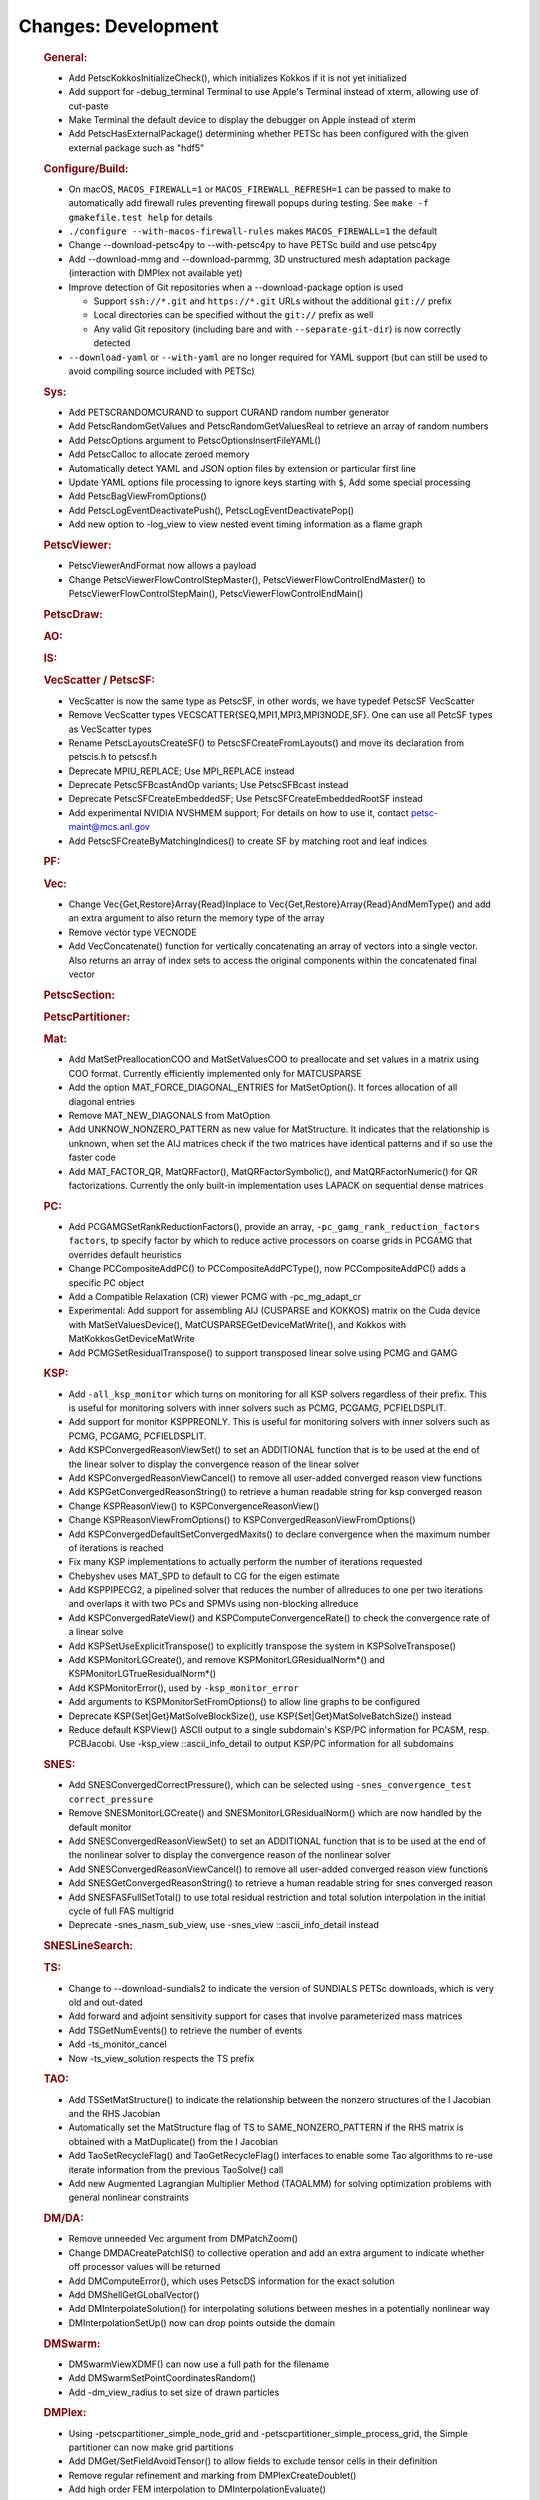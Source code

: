 ====================
Changes: Development
====================

   .. rubric:: General:

   -  Add PetscKokkosInitializeCheck(), which initializes Kokkos if it
      is not yet initialized
   -  Add support for -debug_terminal Terminal to use Apple's Terminal
      instead of xterm, allowing use of cut-paste
   -  Make Terminal the default device to display the debugger on Apple
      instead of xterm
   -  Add PetscHasExternalPackage() determining whether PETSc has been
      configured with the given external package such as "hdf5"

   .. rubric:: Configure/Build:

   -  On macOS, ``MACOS_FIREWALL=1`` or ``MACOS_FIREWALL_REFRESH=1`` can
      be passed to make to automatically add firewall rules preventing
      firewall popups during testing. See
      ``make -f gmakefile.test help`` for details
   -  ``./configure --with-macos-firewall-rules`` makes
      ``MACOS_FIREWALL=1`` the default
   -  Change --download-petsc4py to --with-petsc4py to have PETSc build
      and use petsc4py
   -  Add --download-mmg and --download-parmmg, 3D unstructured mesh
      adaptation package (interaction with DMPlex not available yet)
   -  Improve detection of Git repositories when a --download-package
      option is used

      -  Support ``ssh://*.git`` and ``https://*.git`` URLs without the
         additional ``git://`` prefix
      -  Local directories can be specified without the ``git://``
         prefix as well
      -  Any valid Git repository (including bare and with
         ``--separate-git-dir``) is now correctly detected

   -  ``--download-yaml`` or ``--with-yaml`` are no longer required for
      YAML support (but can still be used to avoid compiling source
      included with PETSc)

   .. rubric:: Sys:

   -  Add PETSCRANDOMCURAND to support CURAND random number generator
   -  Add PetscRandomGetValues and PetscRandomGetValuesReal to retrieve
      an array of random numbers
   -  Add PetscOptions argument to PetscOptionsInsertFileYAML()
   -  Add PetscCalloc to allocate zeroed memory
   -  Automatically detect YAML and JSON option files by extension or
      particular first line
   -  Update YAML options file processing to ignore keys starting with
      ``$``, Add some special processing
   -  Add PetscBagViewFromOptions()
   -  Add PetscLogEventDeactivatePush(), PetscLogEventDeactivatePop()
   -  Add new option to -log_view to view nested event timing
      information as a flame graph

   .. rubric:: PetscViewer:

   -  PetscViewerAndFormat now allows a payload
   -  Change PetscViewerFlowControlStepMaster(),
      PetscViewerFlowControlEndMaster() to
      PetscViewerFlowControlStepMain(), PetscViewerFlowControlEndMain()

   .. rubric:: PetscDraw:

   .. rubric:: AO:

   .. rubric:: IS:

   .. rubric:: VecScatter / PetscSF:

   -  VecScatter is now the same type as PetscSF, in other words, we
      have typedef PetscSF VecScatter
   -  Remove VecScatter types VECSCATTER{SEQ,MPI1,MPI3,MPI3NODE,SF}. One
      can use all PetcSF types as VecScatter types
   -  Rename PetscLayoutsCreateSF() to PetscSFCreateFromLayouts() and
      move its declaration from petscis.h to petscsf.h
   -  Deprecate MPIU_REPLACE; Use MPI_REPLACE instead
   -  Deprecate PetscSFBcastAndOp variants; Use PetscSFBcast instead
   -  Deprecate PetscSFCreateEmbeddedSF; Use PetscSFCreateEmbeddedRootSF
      instead
   -  Add experimental NVIDIA NVSHMEM support; For details on how to use
      it, contact petsc-maint@mcs.anl.gov
   -  Add PetscSFCreateByMatchingIndices() to create SF by matching root
      and leaf indices

   .. rubric:: PF:

   .. rubric:: Vec:

   -  Change Vec{Get,Restore}Array{Read}Inplace to
      Vec{Get,Restore}Array{Read}AndMemType() and add an extra argument
      to also return the memory type of the array
   -  Remove vector type VECNODE
   -  Add VecConcatenate() function for vertically concatenating an
      array of vectors into a single vector. Also returns an array of
      index sets to access the original components within the
      concatenated final vector

   .. rubric:: PetscSection:

   .. rubric:: PetscPartitioner:

   .. rubric:: Mat:

   -  Add MatSetPreallocationCOO and MatSetValuesCOO to preallocate and
      set values in a matrix using COO format. Currently efficiently
      implemented only for MATCUSPARSE
   -  Add the option MAT_FORCE_DIAGONAL_ENTRIES for MatSetOption(). It
      forces allocation of all diagonal entries
   -  Remove MAT_NEW_DIAGONALS from MatOption
   -  Add UNKNOW_NONZERO_PATTERN as new value for MatStructure. It
      indicates that the relationship is unknown, when set the AIJ
      matrices check if the two matrices have identical patterns and if
      so use the faster code
   -  Add MAT_FACTOR_QR, MatQRFactor(), MatQRFactorSymbolic(), and
      MatQRFactorNumeric() for QR factorizations. Currently the only
      built-in implementation uses LAPACK on sequential dense matrices

   .. rubric:: PC:

   -  Add PCGAMGSetRankReductionFactors(), provide an array,
      ``-pc_gamg_rank_reduction_factors factors``, tp specify factor by
      which to reduce active processors on coarse grids in PCGAMG that
      overrides default heuristics
   -  Change PCCompositeAddPC() to PCCompositeAddPCType(), now
      PCCompositeAddPC() adds a specific PC object
   -  Add a Compatible Relaxation (CR) viewer PCMG with -pc_mg_adapt_cr
   -  Experimental: Add support for assembling AIJ (CUSPARSE and KOKKOS)
      matrix on the Cuda device with MatSetValuesDevice(),
      MatCUSPARSEGetDeviceMatWrite(), and Kokkos with
      MatKokkosGetDeviceMatWrite
   -  Add PCMGSetResidualTranspose() to support transposed linear solve
      using PCMG and GAMG

   .. rubric:: KSP:

   -  Add ``-all_ksp_monitor`` which turns on monitoring for all KSP
      solvers regardless of their prefix. This is useful for monitoring
      solvers with inner solvers such as PCMG, PCGAMG, PCFIELDSPLIT.
   -  Add support for monitor KSPPREONLY. This is useful for monitoring
      solvers with inner solvers such as PCMG, PCGAMG, PCFIELDSPLIT.
   -  Add KSPConvergedReasonViewSet() to set an ADDITIONAL function that
      is to be used at the end of the linear solver to display the
      convergence reason of the linear solver
   -  Add KSPConvergedReasonViewCancel() to remove all user-added
      converged reason view functions
   -  Add KSPGetConvergedReasonString() to retrieve a human readable
      string for ksp converged reason
   -  Change KSPReasonView() to KSPConvergenceReasonView()
   -  Change KSPReasonViewFromOptions() to
      KSPConvergedReasonViewFromOptions()
   -  Add KSPConvergedDefaultSetConvergedMaxits() to declare convergence
      when the maximum number of iterations is reached
   -  Fix many KSP implementations to actually perform the number of
      iterations requested
   -  Chebyshev uses MAT_SPD to default to CG for the eigen estimate
   -  Add KSPPIPECG2, a pipelined solver that reduces the number of
      allreduces to one per two iterations and overlaps it with two PCs
      and SPMVs using non-blocking allreduce
   -  Add KSPConvergedRateView() and KSPComputeConvergenceRate() to
      check the convergence rate of a linear solve
   -  Add KSPSetUseExplicitTranspose() to explicitly transpose the
      system in KSPSolveTranspose()
   -  Add KSPMonitorLGCreate(), and remove KSPMonitorLGResidualNorm*()
      and KSPMonitorLGTrueResidualNorm*()
   -  Add KSPMonitorError(), used by ``-ksp_monitor_error``
   -  Add arguments to KSPMonitorSetFromOptions() to allow line graphs
      to be configured
   -  Deprecate KSP{Set|Get}MatSolveBlockSize(), use
      KSP{Set|Get}MatSolveBatchSize() instead
   -  Reduce default KSPView() ASCII output to a single subdomain's
      KSP/PC information for PCASM, resp. PCBJacobi. Use -ksp_view
      ::ascii_info_detail to output KSP/PC information for all
      subdomains

   .. rubric:: SNES:

   -  Add SNESConvergedCorrectPressure(), which can be selected using
      ``-snes_convergence_test correct_pressure``
   -  Remove SNESMonitorLGCreate() and SNESMonitorLGResidualNorm() which
      are now handled by the default monitor
   -  Add SNESConvergedReasonViewSet() to set an ADDITIONAL function
      that is to be used at the end of the nonlinear solver to display
      the convergence reason of the nonlinear solver
   -  Add SNESConvergedReasonViewCancel() to remove all user-added
      converged reason view functions
   -  Add SNESGetConvergedReasonString() to retrieve a human readable
      string for snes converged reason
   -  Add SNESFASFullSetTotal() to use total residual restriction and
      total solution interpolation in the initial cycle of full FAS
      multigrid
   -  Deprecate -snes_nasm_sub_view, use -snes_view ::ascii_info_detail
      instead

   .. rubric:: SNESLineSearch:

   .. rubric:: TS:

   -  Change to --download-sundials2 to indicate the version of SUNDIALS
      PETSc downloads, which is very old and out-dated
   -  Add forward and adjoint sensitivity support for cases that involve
      parameterized mass matrices
   -  Add TSGetNumEvents() to retrieve the number of events
   -  Add -ts_monitor_cancel
   -  Now -ts_view_solution respects the TS prefix

   .. rubric:: TAO:

   -  Add TSSetMatStructure() to indicate the relationship between the
      nonzero structures of the I Jacobian and the RHS Jacobian
   -  Automatically set the MatStructure flag of TS to
      SAME_NONZERO_PATTERN if the RHS matrix is obtained with a
      MatDuplicate() from the I Jacobian
   -  Add TaoSetRecycleFlag() and TaoGetRecycleFlag() interfaces to
      enable some Tao algorithms to re-use iterate information from the
      previous TaoSolve() call
   -  Add new Augmented Lagrangian Multiplier Method (TAOALMM) for
      solving optimization problems with general nonlinear constraints

   .. rubric:: DM/DA:

   -  Remove unneeded Vec argument from DMPatchZoom()
   -  Change DMDACreatePatchIS() to collective operation and add an
      extra argument to indicate whether off processor values will be
      returned
   -  Add DMComputeError(), which uses PetscDS information for the exact
      solution
   -  Add DMShellGetGLobalVector()
   -  Add DMInterpolateSolution() for interpolating solutions between
      meshes in a potentially nonlinear way
   -  DMInterpolationSetUp() now can drop points outside the domain

   .. rubric:: DMSwarm:

   -  DMSwarmViewXDMF() can now use a full path for the filename
   -  Add DMSwarmSetPointCoordinatesRandom()
   -  Add -dm_view_radius to set size of drawn particles

   .. rubric:: DMPlex:

   -  Using -petscpartitioner_simple_node_grid and
      -petscpartitioner_simple_process_grid, the Simple partitioner can
      now make grid partitions
   -  Add DMGet/SetFieldAvoidTensor() to allow fields to exclude tensor
      cells in their definition
   -  Remove regular refinement and marking from DMPlexCreateDoublet()
   -  Add high order FEM interpolation to DMInterpolationEvaluate()

   .. rubric:: FE/FV:

   -  Add PetscDualSpaceTransformHessian(),
      PetscDualSpacePushforwardHessian(), and
      PetscFEPushforwardHessian()
   -  Now PetscFEGetCellTabulation() and PetscFEGetFaceTabulation() ask
      for the number of derivatives
   -  Add PetscDualSpaceLagrangeGet/SetUseMoments() and
      PetscDualSpaceLagrangeGet/SetMomentOrder() to allow a moment
      integral for P0

   .. rubric:: DMNetwork:

   -  Add DMNetworkAddSubnetwork() for network of subnetworks
   -  Add DMNetworkAdd/GetSharedVertices(), DMNetworkIsSharedVertex()
   -  Remove DMNetworkSetEdgeList(),
      DMNetworkSet/GetComponentNumVariables(),
      DMNetworkSet/Add/GetNumVariables(),
      DMNetworkGetComponentKeyOffset(), DMNetworkGetVariableOffset(),
      DMNetworkGetVariableGlobalOffset()
   -  Change the prototypes for DMNetworkAdd/GetComponent()
   -  Rename DMNetworkSet/GetSizes() to DMNetworkSet/GetNumSubNetworks()
   -  Rename DMNetworkGetComponentVariableOffset() to
      DMNetworkGetLocalVecOffset(),
      DMNetworkGetComponentVariableGlobalOffset() to
      DMNetworkGetGlobalVecOffset()
   -  Rename DMNetworkGetSubnetworkInfo() to DMNetworkGetSubnetwork()

   .. rubric:: DT:

   -  PetscDSCopyBoundary() now takes a list of fields for which
      boundary copying is done
   -  Add PetscDSGet/SetJetDegree(), and -dm_ds_jet_degree is needed to
      enable it under a DM
   -  Add PetscWeakForm class to manage function pointers for problem
      assembly

   .. rubric:: Fortran:

   -  Require mpi.mod. Previously if mpi.mod was not usable - mpif.h was
      used
   -  Add configure option ``--with-mpi-f90module-visibility``
      [default=1]. With ``0`` mpi.mod will not be visible in use code
      (via petscsys.mod) - so ``mpi_f08`` can now be used
   -  Add PetscDLAddr() to get name for a symbol
